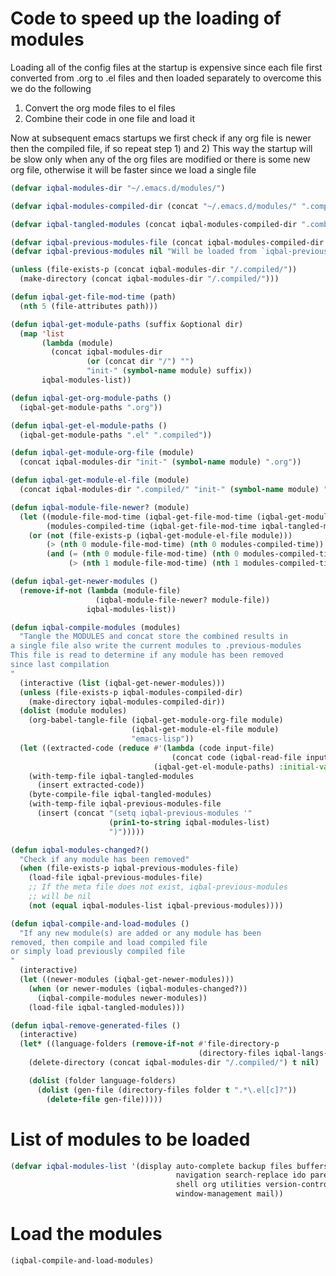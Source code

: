 * Code to speed up the loading of modules
  Loading all of the config files at the startup is expensive since 
  each file first converted from .org to .el files and then loaded 
  separately to overcome this we do the following 
  1) Convert the org mode files to el files 
  2) Combine their code in one file and load it
  
  Now at subsequent emacs startups we first check if any org
  file is newer then the compiled file, if so repeat step 1) and 2)
  This way the startup will be slow only when any of the org files
  are modified or there is some new org file, otherwise it will be
  faster since we load a single file
  #+begin_src emacs-lisp    
    (defvar iqbal-modules-dir "~/.emacs.d/modules/")
    
    (defvar iqbal-modules-compiled-dir (concat "~/.emacs.d/modules/" ".compiled/"))
    
    (defvar iqbal-tangled-modules (concat iqbal-modules-compiled-dir ".combined.el"))
    
    (defvar iqbal-previous-modules-file (concat iqbal-modules-compiled-dir ".previous-modules"))
    (defvar iqbal-previous-modules nil "Will be loaded from `iqbal-previous-modules-file'")
    
    (unless (file-exists-p (concat iqbal-modules-dir "/.compiled/"))
      (make-directory (concat iqbal-modules-dir "/.compiled/")))
    
    (defun iqbal-get-file-mod-time (path)
      (nth 5 (file-attributes path)))
    
    (defun iqbal-get-module-paths (suffix &optional dir)
      (map 'list 
           (lambda (module) 
             (concat iqbal-modules-dir 
                     (or (concat dir "/") "")
                     "init-" (symbol-name module) suffix))
           iqbal-modules-list))
    
    (defun iqbal-get-org-module-paths ()
      (iqbal-get-module-paths ".org"))
    
    (defun iqbal-get-el-module-paths ()
      (iqbal-get-module-paths ".el" ".compiled"))
    
    (defun iqbal-get-module-org-file (module)
      (concat iqbal-modules-dir "init-" (symbol-name module) ".org"))
    
    (defun iqbal-get-module-el-file (module)
      (concat iqbal-modules-dir ".compiled/" "init-" (symbol-name module) ".el"))
    
    (defun iqbal-module-file-newer? (module)
      (let ((module-file-mod-time (iqbal-get-file-mod-time (iqbal-get-module-org-file module)))
            (modules-compiled-time (iqbal-get-file-mod-time iqbal-tangled-modules)))
        (or (not (file-exists-p (iqbal-get-module-el-file module)))
            (> (nth 0 module-file-mod-time) (nth 0 modules-compiled-time))
            (and (= (nth 0 module-file-mod-time) (nth 0 modules-compiled-time))
                 (> (nth 1 module-file-mod-time) (nth 1 modules-compiled-time))))))
    
    (defun iqbal-get-newer-modules ()
      (remove-if-not (lambda (module-file)
                       (iqbal-module-file-newer? module-file))
                     iqbal-modules-list))
    
    (defun iqbal-compile-modules (modules)
      "Tangle the MODULES and concat store the combined results in
    a single file also write the current modules to .previous-modules
    This file is read to determine if any module has been removed
    since last compilation
    "
      (interactive (list (iqbal-get-newer-modules)))
      (unless (file-exists-p iqbal-modules-compiled-dir)
        (make-directory iqbal-modules-compiled-dir))
      (dolist (module modules)
        (org-babel-tangle-file (iqbal-get-module-org-file module)
                               (iqbal-get-module-el-file module)
                               "emacs-lisp"))
      (let ((extracted-code (reduce #'(lambda (code input-file)
                                        (concat code (iqbal-read-file input-file)))
                                    (iqbal-get-el-module-paths) :initial-value "")))
        (with-temp-file iqbal-tangled-modules
          (insert extracted-code))
        (byte-compile-file iqbal-tangled-modules)
        (with-temp-file iqbal-previous-modules-file
          (insert (concat "(setq iqbal-previous-modules '"
                          (prin1-to-string iqbal-modules-list)
                          ")")))))
    
    (defun iqbal-modules-changed?()
      "Check if any module has been removed"
      (when (file-exists-p iqbal-previous-modules-file)
        (load-file iqbal-previous-modules-file)
        ;; If the meta file does not exist, iqbal-previous-modules
        ;; will be nil
        (not (equal iqbal-modules-list iqbal-previous-modules))))
    
    (defun iqbal-compile-and-load-modules ()
      "If any new module(s) are added or any module has been
    removed, then compile and load compiled file
    or simply load previously compiled file
    "
      (interactive)
      (let ((newer-modules (iqbal-get-newer-modules)))
        (when (or newer-modules (iqbal-modules-changed?))
          (iqbal-compile-modules newer-modules))
        (load-file iqbal-tangled-modules)))
    
    (defun iqbal-remove-generated-files ()
      (interactive)
      (let* ((language-folders (remove-if-not #'file-directory-p
                                              (directory-files iqbal-langs-dir t "[^.]+"))))
        (delete-directory (concat iqbal-modules-dir "/.compiled/") t nil)
    
        (dolist (folder language-folders)
          (dolist (gen-file (directory-files folder t ".*\.el[c]?"))
            (delete-file gen-file)))))
  #+end_src


* List of modules to be loaded
  #+begin_src emacs-lisp
    (defvar iqbal-modules-list '(display auto-complete backup files buffers dired editing
                                         navigation search-replace ido parenthesis syntax-check 
                                         shell org utilities version-control yasnippet project
                                         window-management mail))
  #+end_src

  
* Load the modules
  #+begin_src emacs-lisp
    (iqbal-compile-and-load-modules)
  #+end_src
  

